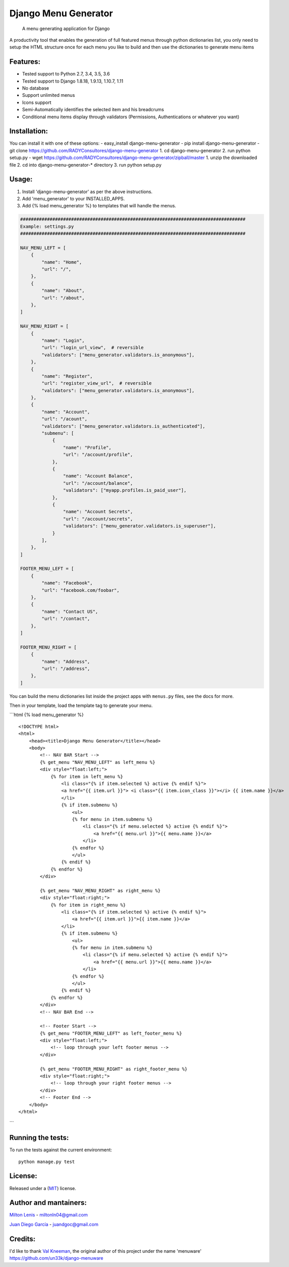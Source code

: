 Django Menu Generator
=====================

    A menu generating application for Django

|status-image| |version-image| |coverage-image|

A productivity tool that enables the generation of full featured menus
through python dictionaries list, you only need to setup the HTML
structure once for each menu you like to build and then use the
dictionaries to generate menu items

Features:
---------

-  Tested support to Python 2.7, 3.4, 3.5, 3.6
-  Tested support to Django 1.8.18, 1.9.13, 1.10.7, 1.11
-  No database
-  Support unlimited menus
-  Icons support
-  Semi-Automatically identifies the selected item and his breadcrums
-  Conditional menu items display through validators (Permissions,
   Authentications or whatever you want)

Installation:
-------------

You can install it with one of these options: - easy\_install
django-menu-generator - pip install django-menu-generator - git clone
https://github.com/RADYConsultores/django-menu-generator 1. cd
django-menu-generator 2. run python setup.py - wget
https://github.com/RADYConsultores/django-menu-generator/zipball/master 1. unzip
the downloaded file 2. cd into django-menu-generator-\* directory 3. run
python setup.py

Usage:
------

1. Install 'django-menu-generator' as per the above instructions.
2. Add 'menu\_generator' to your INSTALLED\_APPS.
3. Add {% load menu\_generator %} to templates that will handle the
   menus.

.. code:: python

    ####################################################################################
    Example: settings.py
    ####################################################################################

    NAV_MENU_LEFT = [
        {
            "name": "Home",
            "url": "/",
        },
        {
            "name": "About",
            "url": "/about",
        },
    ]

    NAV_MENU_RIGHT = [
        {
            "name": "Login",
            "url": "login_url_view",  # reversible
            "validators": ["menu_generator.validators.is_anonymous"],
        },
        {
            "name": "Register",
            "url": "register_view_url",  # reversible
            "validators": ["menu_generator.validators.is_anonymous"],
        },
        {
            "name": "Account",
            "url": "/acount",
            "validators": ["menu_generator.validators.is_authenticated"],
            "submenu": [
                {
                    "name": "Profile",
                    "url": "/account/profile",
                },
                {
                    "name": "Account Balance",
                    "url": "/account/balance",
                    "validators": ["myapp.profiles.is_paid_user"],
                },
                {
                    "name": "Account Secrets",
                    "url": "/account/secrets",
                    "validators": ["menu_generator.validators.is_superuser"],
                }
            ],
        },
    ]

    FOOTER_MENU_LEFT = [
        {
            "name": "Facebook",
            "url": "facebook.com/foobar",
        },
        {
            "name": "Contact US",
            "url": "/contact",
        },
    ]

    FOOTER_MENU_RIGHT = [
        {
            "name": "Address",
            "url": "/address",
        },
    ]

You can build the menu dictionaries list inside the project apps with
``menus.py`` files, see the docs for more.

Then in your template, load the template tag to generate your menu.

\`\`\`html {% load menu\_generator %}

::

    <!DOCTYPE html>
    <html>
        <head><title>Django Menu Generator</title></head>
        <body>
            <!-- NAV BAR Start -->
            {% get_menu "NAV_MENU_LEFT" as left_menu %}
            <div style="float:left;">
                {% for item in left_menu %}
                    <li class="{% if item.selected %} active {% endif %}">
                    <a href="{{ item.url }}"> <i class="{{ item.icon_class }}"></i> {{ item.name }}</a>
                    </li>
                    {% if item.submenu %}
                        <ul>
                        {% for menu in item.submenu %}
                            <li class="{% if menu.selected %} active {% endif %}">
                                <a href="{{ menu.url }}">{{ menu.name }}</a>
                            </li>
                        {% endfor %}
                        </ul>
                    {% endif %}
                {% endfor %}
            </div>

            {% get_menu "NAV_MENU_RIGHT" as right_menu %}
            <div style="float:right;">
                {% for item in right_menu %}
                    <li class="{% if item.selected %} active {% endif %}">
                        <a href="{{ item.url }}">{{ item.name }}</a>
                    </li>
                    {% if item.submenu %}
                        <ul>
                        {% for menu in item.submenu %}
                            <li class="{% if menu.selected %} active {% endif %}">
                                <a href="{{ menu.url }}">{{ menu.name }}</a>
                            </li>
                        {% endfor %}
                        </ul>
                    {% endif %}
                {% endfor %}
            </div>
            <!-- NAV BAR End -->

            <!-- Footer Start -->
            {% get_menu "FOOTER_MENU_LEFT" as left_footer_menu %}
            <div style="float:left;">
                <!-- loop through your left footer menus -->
            </div>

            {% get_menu "FOOTER_MENU_RIGHT" as right_footer_menu %}
            <div style="float:right;">
                <!-- loop through your right footer menus -->
            </div>
            <!-- Footer End -->
        </body>
    </html>

\`\`\`

Running the tests:
------------------

To run the tests against the current environment:

::

    python manage.py test

License:
--------

Released under a (`MIT <LICENSE>`__) license.

Author and mantainers:
----------------------

`Milton Lenis <https://github.com/MiltonLn>`__ - miltonln04@gmail.com

`Juan Diego García <https://github.com/yamijuan>`__ - juandgoc@gmail.com

Credits:
--------

I'd like to thank `Val Kneeman <https://github.com/un33k>`__, the
original author of this project under the name 'menuware'
https://github.com/un33k/django-menuware

.. |status-image| image:: https://travis-ci.org/RADYConsultores/django-menu-generator.svg?branch=master
   :target: https://travis-ci.org/RADYConsultores/django-menu-generator?branch=master
.. |version-image| image:: https://img.shields.io/pypi/v/django-menu-generator.svg
   :target: https://pypi.python.org/pypi/django-menu-generator
.. |coverage-image| image:: https://coveralls.io/repos/github/RADYConsultores/django-menu-generator/badge.svg?branch=master
   :target: https://coveralls.io/github/RADYConsultores/django-menu-generator?branch=master
